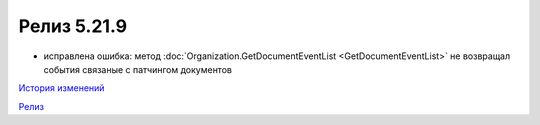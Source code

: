 Релиз 5.21.9
=============

.. feed-entry::
   :date: 2018-06-20

- исправлена ошибка: метод :doc:`Organization.GetDocumentEventList <GetDocumentEventList>` не возвращал события связаные с патчингом документов

`История изменений <http://diadocsdk-1c.readthedocs.io/ru/dev/History.html>`_

`Релиз <http://diadocsdk-1c.readthedocs.io/ru/dev/Downloads.html>`_
